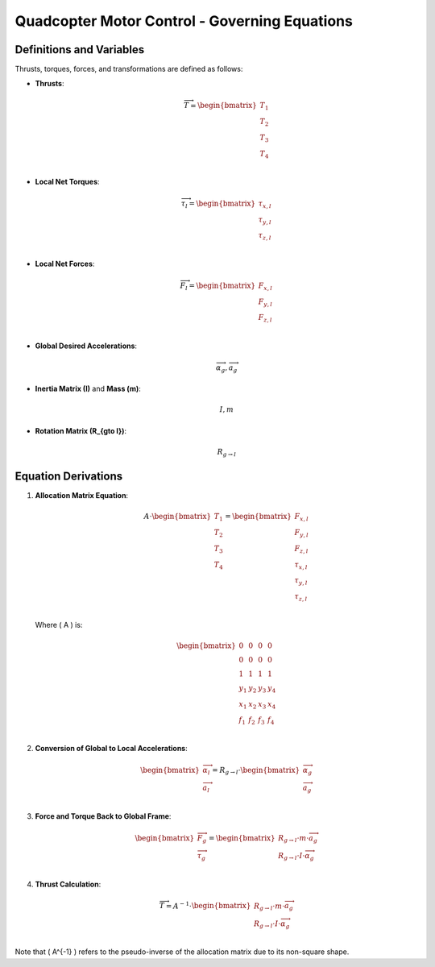 Quadcopter Motor Control - Governing Equations
==============================================

Definitions and Variables
-------------------------
Thrusts, torques, forces, and transformations are defined as follows:

- **Thrusts**:

  .. math::
      \overrightarrow{T} = \begin{bmatrix}
          T_1 \\
          T_2 \\
          T_3 \\
          T_4 \\
      \end{bmatrix}

- **Local Net Torques**:

  .. math::
      \overrightarrow{\tau_{l}} = \begin{bmatrix}
          \tau_{x, l} \\
          \tau_{y, l} \\
          \tau_{z, l} \\
      \end{bmatrix}

- **Local Net Forces**:

  .. math::
      \overrightarrow{F_{l}} = \begin{bmatrix}
          F_{x, l} \\
          F_{y, l} \\
          F_{z, l} \\
      \end{bmatrix}

- **Global Desired Accelerations**:

  .. math::
      \overrightarrow{\alpha_{g}}, \overrightarrow{a_{g}}

- **Inertia Matrix (I)** and **Mass (m)**:

  .. math::
      I, m

- **Rotation Matrix (R_{g\to l})**:

  .. math::
      R_{g\to l}

Equation Derivations
--------------------

1. **Allocation Matrix Equation**:

   .. math::
       A \cdot \begin{bmatrix}
           T_1 \\
           T_2 \\
           T_3 \\
           T_4 \\
       \end{bmatrix} = \begin{bmatrix}
           F_{x, l} \\
           F_{y, l} \\
           F_{z, l} \\
           \tau_{x, l} \\
           \tau_{y, l} \\
           \tau_{z, l} \\
       \end{bmatrix}

   Where \( A \) is:

   .. math::
       \begin{bmatrix}
           0 & 0 & 0 & 0 \\
           0 & 0 & 0 & 0 \\
           1 & 1 & 1 & 1 \\
           y_{1} & y_{2} & y_{3} & y_{4} \\
           x_{1} & x_{2} & x_{3} & x_{4} \\
           f_{1} & f_{2} & f_{3} & f_{4} \\
       \end{bmatrix}

2. **Conversion of Global to Local Accelerations**:

   .. math::
       \begin{bmatrix}
           \overrightarrow{\alpha_{l}} \\
           \overrightarrow{a_{l}} \\
       \end{bmatrix} = R_{g\to l} \cdot \begin{bmatrix}
           \overrightarrow{\alpha_{g}} \\
           \overrightarrow{a_{g}} \\
       \end{bmatrix}

3. **Force and Torque Back to Global Frame**:

   .. math::
       \begin{bmatrix}
           \overrightarrow{F_{g}} \\
           \overrightarrow{\tau_{g}} \\
       \end{bmatrix} = \begin{bmatrix}
           R_{g\to l} \cdot m \cdot \overrightarrow{a_{g}} \\
           R_{g\to l} \cdot I \cdot \overrightarrow{\alpha_{g}} \\
       \end{bmatrix}

4. **Thrust Calculation**:

   .. math::
       \overrightarrow{T} = A^{-1} \cdot \begin{bmatrix}
           R_{g\to l} \cdot m \cdot \overrightarrow{a_{g}} \\
           R_{g\to l} \cdot I \cdot \overrightarrow{\alpha_{g}} \\
       \end{bmatrix}

Note that \( A^{-1} \) refers to the pseudo-inverse of the allocation matrix due to its non-square shape.
